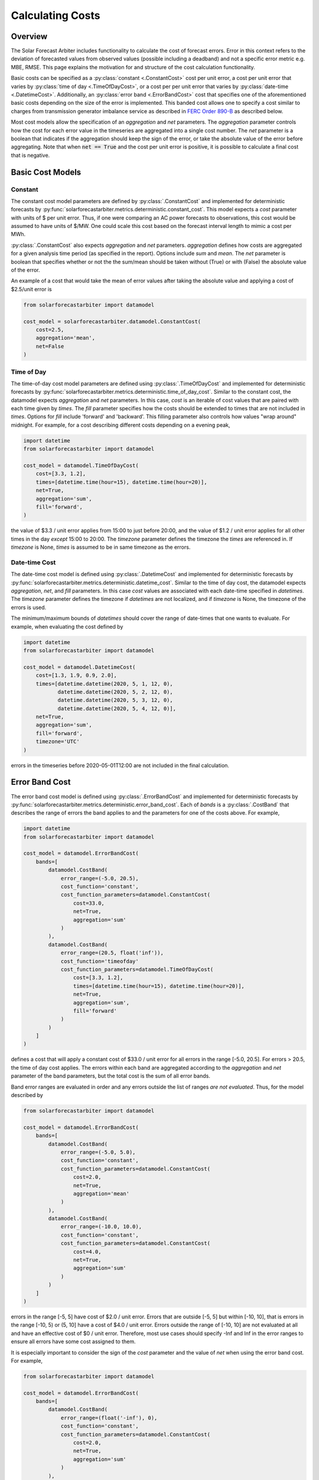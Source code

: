 .. currentmodule: solarforecastarbiter.datamodel

#################
Calculating Costs
#################

Overview
========

The Solar Forecast Arbiter includes functionality to calculate the
cost of forecast errors. Error in this context refers to the deviation
of forecasted values from observed values (possible including a
deadband) and not a specific error metric e.g. MBE, RMSE. This page
explains the motivation for and structure of the cost calculation
functionality.

Basic costs can be specified as a :py:class:`constant <.ConstantCost>`
cost per unit error, a cost per unit error that varies by
:py:class:`time of day <.TimeOfDayCost>`, or a cost per per unit error
that varies by :py:class:`date-time <.DatetimeCost>`. Additionally, an
:py:class:`error band <.ErrorBandCost>` cost that specifies one of the
aforementioned basic costs depending on the size of the error is
implemented.  This banded cost allows one to specify a cost similar to
charges from transmission generator imbalance service as described in
`FERC Order 890-B
<https://www.ferc.gov/whats-new/comm-meet/2008/061908/E-1.pdf>`_
as described below.

Most cost models allow the specification of an `aggregation` and `net`
parameters. The `aggregation` parameter controls how the cost for each
error value in the timeseries are aggregated into a single cost
number. The `net` parameter is a boolean that indicates if the
aggregation should keep the sign of the error, or take the absolute
value of the error before aggregating. Note that when :code:`net ==
True` and the cost per unit error is positive, it is possible to
calculate a final cost that is negative.


Basic Cost Models
=================

Constant
--------

The constant cost model parameters are defined by
:py:class:`.ConstantCost` and implemented for deterministic forecasts
by :py:func:`solarforecastarbiter.metrics.deterministic.constant_cost`.
This model expects a `cost` parameter with units of $ per unit error.
Thus, if one were comparing an AC power forecasts to observations, this
cost would be assumed to have units of $/MW. One could scale this cost
based on the forecast interval length to mimic a cost per MWh.

:py:class:`.ConstantCost` also expects `aggregation` and `net`
parameters. `aggregation` defines how costs are aggregated for a given
analysis time period (as specified in the report). Options include
`sum` and `mean`. The `net` parameter is boolean that specifies
whether or not the the sum/mean should be taken without (True) or with
(False) the absolute value of the error.

An example of a cost that would take the mean of error values after
taking the absolute value and applying a cost of $2.5/unit error is

.. code-block:: python

    from solarforecastarbiter import datamodel

    cost_model = solarforecastarbiter.datamodel.ConstantCost(
        cost=2.5,
        aggregation='mean',
        net=False
    )


Time of Day
-----------

The time-of-day cost model parameters are defined using
:py:class:`.TimeOfDayCost` and implemented for deterministic forecasts
by
:py:func:`solarforecastarbiter.metrics.deterministic.time_of_day_cost`.
Similar to the constant cost, the datamodel expects `aggregation` and
`net` parameters. In this case, `cost` is an iterable of cost values
that are paired with each time given by `times`. The `fill` parameter
specifies how the costs should be extended to times that are not
included in `times`. Options for `fill` include 'forward' and
'backward'. This filling parameter also controls how values "wrap
around" midnight. For example, for a cost describing different costs
depending on a evening peak,

.. code-block:: python

    import datetime
    from solarforecastarbiter import datamodel

    cost_model = datamodel.TimeOfDayCost(
        cost=[3.3, 1.2],
        times=[datetime.time(hour=15), datetime.time(hour=20)],
        net=True,
        aggregation='sum',
        fill='forward',
    )

the value of $3.3 / unit error applies from 15:00 to just before
20:00, and the value of $1.2 / unit error applies for all other times
in the day *except* 15:00 to 20:00. The `timezone` parameter defines
the timezone the `times` are referenced in. If `timezone` is None,
`times` is assumed to be in same timezone as the errors.


Date-time Cost
--------------

The date-time cost model is defined using :py:class:`.DatetimeCost`
and implemented for deterministic forecasts by
:py:func:`solarforecastarbiter.metrics.deterministic.datetime_cost`. Similar
to the time of day cost, the datamodel expects `aggregation`, `net`,
and `fill` parameters. In this case `cost` values are associated with
each date-time specified in `datetimes`. The `timezone` parameter
defines the timezone if `datetimes` are not localized, and if
`timezone` is None, the timezone of the errors is used.

The minimum/maximum bounds of `datetimes` should cover the range of
date-times that one wants to evaluate. For example, when evaluating
the cost defined by


.. code-block:: python

    import datetime
    from solarforecastarbiter import datamodel

    cost_model = datamodel.DatetimeCost(
        cost=[1.3, 1.9, 0.9, 2.0],
        times=[datetime.datetime(2020, 5, 1, 12, 0),
               datetime.datetime(2020, 5, 2, 12, 0),
               datetime.datetime(2020, 5, 3, 12, 0),
               datetime.datetime(2020, 5, 4, 12, 0)],
        net=True,
        aggregation='sum',
        fill='forward',
        timezone='UTC'
    )

errors in the timeseries before 2020-05-01T12:00 are not included in
the final calculation.


Error Band Cost
===============

The error band cost model is defined using :py:class:`.ErrorBandCost`
and implemented for deterministic forecasts by
:py:func:`solarforecastarbiter.metrics.deterministic.error_band_cost`.
Each of `bands` is a :py:class:`.CostBand` that describes the range of
errors the band applies to and the parameters for one of the costs
above. For example,

.. code-block:: python

    import datetime
    from solarforecastarbiter import datamodel

    cost_model = datamodel.ErrorBandCost(
        bands=[
            datamodel.CostBand(
                error_range=(-5.0, 20.5),
                cost_function='constant',
                cost_function_parameters=datamodel.ConstantCost(
                    cost=33.0,
                    net=True,
                    aggregation='sum'
                )
            ),
            datamodel.CostBand(
                error_range=(20.5, float('inf')),
                cost_function='timeofday'
                cost_function_parameters=datamodel.TimeOfDayCost(
                    cost=[3.3, 1.2],
                    times=[datetime.time(hour=15), datetime.time(hour=20)],
                    net=True,
                    aggregation='sum',
                    fill='forward'
                )
            )
        ]
    )

defines a cost that will apply a constant cost of $33.0 / unit error
for all errors in the range [-5.0, 20.5]. For errors > 20.5, the time
of day cost applies. The errors within each band are aggregated
according to the `aggregation` and `net` parameter of the band
parameters, but the total cost is the sum of all error bands.

Band error ranges are evaluated in order and any errors outside the
list of ranges *are not evaluated*. Thus, for the model described by

.. code-block:: python

    from solarforecastarbiter import datamodel

    cost_model = datamodel.ErrorBandCost(
        bands=[
            datamodel.CostBand(
                error_range=(-5.0, 5.0),
                cost_function='constant',
                cost_function_parameters=datamodel.ConstantCost(
                    cost=2.0,
                    net=True,
                    aggregation='mean'
                )
            ),
            datamodel.CostBand(
                error_range=(-10.0, 10.0),
                cost_function='constant',
                cost_function_parameters=datamodel.ConstantCost(
                    cost=4.0,
                    net=True,
                    aggregation='sum'
                )
            )
        ]
    )

errors in the range [-5, 5] have cost of $2.0 / unit error. Errors
that are outside [-5, 5] but within [-10, 10], that is errors in the
range [-10, 5) or (5, 10] have a cost of $4.0 / unit error. Errors
outside the range of [-10, 10] are not evaluated at all and have an
effective cost of $0 / unit error. Therefore, most use cases should
specify -Inf and Inf in the error ranges to ensure all errors have
some cost assigned to them.

It is especially important to consider the sign of the `cost`
parameter and the value of `net` when using the error band cost. For
example,

.. code-block:: python

    from solarforecastarbiter import datamodel

    cost_model = datamodel.ErrorBandCost(
        bands=[
            datamodel.CostBand(
                error_range=(float('-inf'), 0),
                cost_function='constant',
                cost_function_parameters=datamodel.ConstantCost(
                    cost=2.0,
                    net=True,
                    aggregation='sum'
                )
            ),
            datamodel.CostBand(
                error_range=(0, float(inf)),
                cost_function='constant'
                cost_function_parameters=datamodel.ConstantCost(
                    cost=0,
                    net=True,
                    aggregation='sum'
                )
            )
        ]
    )

will always result in a negative (or 0) cost because the `net`
parameter of the first error band is True (so no absolute value is
taken) and the cost factor 2.0 will therefore multiply negative values
that are summed. This model is consistent with a contract where a
generator is paid some additional amount if it overproduces and is not
penalized for underproducing. A negative cost value in the first error
band in this case would penalize the producer for overproducing
compared to the forecast.

Finally, to implement a cost similar to
charges from transmission generator imbalance service as described in
`FERC Order 890-B
<https://www.ferc.gov/whats-new/comm-meet/2008/061908/E-1.pdf>`_, one might
define a cost model like


.. code-block:: python

    import datetime
    from solarforecastarbiter import datamodel

    cost_model = datamodel.ErrorBandCost(
        bands=[
            datamodel.CostBand(
                error_range=(-2, 2),
                cost_function='constant',
                cost_function_parameters=datamodel.ConstantCost(
                    cost=1.0,
                    net=True,
                    aggregation='sum'
                )
            ),
            datamodel.CostBand(
                error_range=(float('-inf'), -2),
                cost_function='timeofday'
                cost_function_parameters=datamodel.TimeOfDayCost(
                    cost=[5.1, 0.3],  # decremental cost
                    times=[datetime.time(16, 0), datetime.time(19, 0)],
                    net=False,
                    aggregation='sum',
                    fill='forward'
                )
            ),
            datamodel.CostBand(
                error_range=(2, float('inf')),
                cost_function='timeofday'
                cost_function_parameters=datamodel.TimeOfDayCost(
                    cost=[7.1, 1.4],  # incremental cost
                    times=[datetime.time(16, 0), datetime.time(19, 0)],
                    net=False,
                    aggregation='sum',
                    fill='forward'
                )
            )
        ]
    )

If this cost model is used to evaluate an hourly, mean AC power
forecast, errors between :math:`\pm 2` MW are netted over the
evaluation time period and assigned a value of $1 / MWh error. For
overproduction errors over 2 MW, a decremental cost is
charged/refunded based on a time of day cost. Underproduction errors
over 2MW are charged an incremental cost depending on the time of the
infraction. Therefore, the total cost over the evaluation time period
is the net cost of errors within :math:`\pm 2` MW plus the cost of
each error over :math:`\pm 2` MW charged at the time the error occured
and summed over the evaluation time period.
